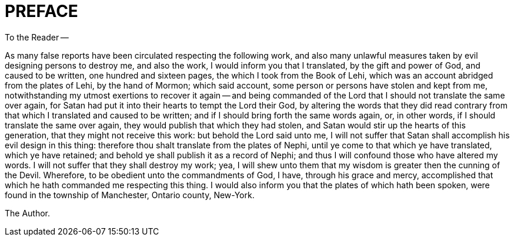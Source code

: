= PREFACE

To the Reader -- 

As many false reports have been circulated respecting the following work, and also many unlawful measures taken by evil designing persons to destroy me, and also the work, I would inform you that I translated, by the gift and power of God, and caused to be written, one hundred and sixteen pages, the which I took from the Book of Lehi, which was an account abridged from the plates of Lehi, by the hand of Mormon; which said account, some person or persons have stolen and kept from me, notwithstanding my utmost exertions to recover it again -- and being commanded of the Lord that I should not translate the same over again, for Satan had put it into their hearts to tempt the Lord their God, by altering the words that they did read contrary from that which I translated and caused to be written; and if I should bring forth the same words again, or, in other words, if I should translate the same over again, they would publish that which they had stolen, and Satan would stir up the hearts of this generation, that they might not receive this work: but behold the Lord said unto me, I will not suffer that Satan shall accomplish his evil design in this thing: therefore thou shalt translate from the plates of Nephi, until ye come to that which ye have translated, which ye have retained; and behold ye shall publish it as a record of Nephi; and thus I will confound those who have altered my words. I will not suffer that they shall destroy my work; yea, I will shew unto them that my wisdom is greater then the cunning of the Devil. Wherefore, to be obedient unto the commandments of God, I have, through his grace and mercy, accomplished that which he hath commanded me respecting this thing. I would also inform you that the plates of which hath been spoken, were found in the township of Manchester, Ontario county, New-York.

The Author.    
